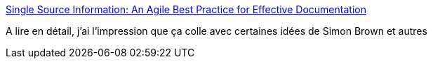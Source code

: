 :jbake-type: post
:jbake-status: published
:jbake-title: Single Source Information: An Agile Best Practice for Effective Documentation
:jbake-tags: architecture,documentation,_mois_mai,_année_2017
:jbake-date: 2017-05-02
:jbake-depth: ../
:jbake-uri: shaarli/1493720897000.adoc
:jbake-source: https://nicolas-delsaux.hd.free.fr/Shaarli?searchterm=http%3A%2F%2Fagilemodeling.com%2Fessays%2FsingleSourceInformation.htm&searchtags=architecture+documentation+_mois_mai+_ann%C3%A9e_2017
:jbake-style: shaarli

http://agilemodeling.com/essays/singleSourceInformation.htm[Single Source Information: An Agile Best Practice for Effective Documentation]

A lire en détail, j'ai l'impression que ça colle avec certaines idées de Simon Brown et autres
